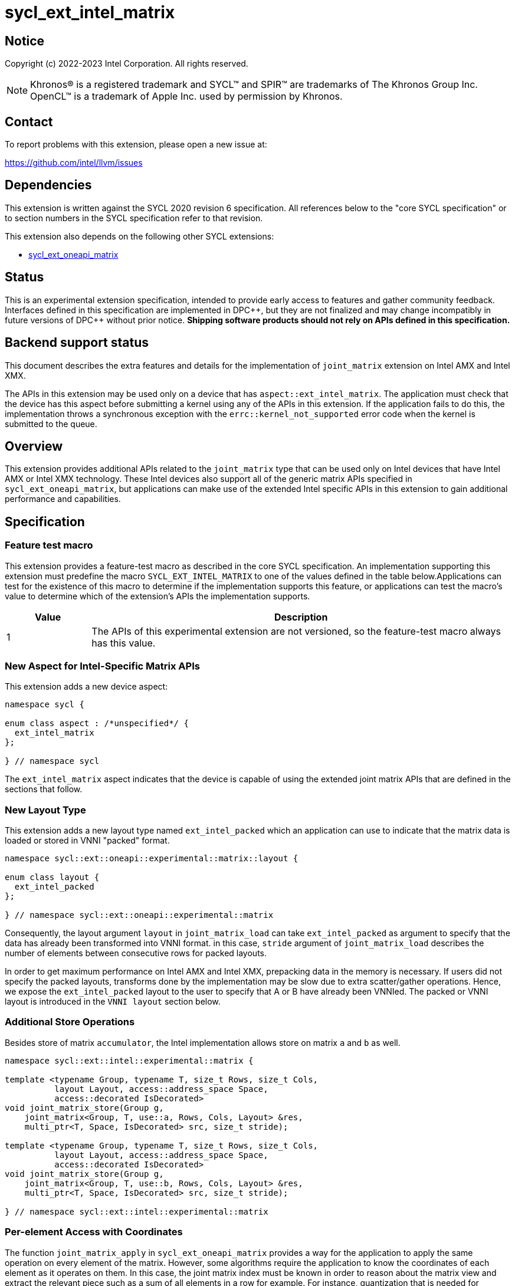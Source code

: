 = sycl_ext_intel_matrix

:source-highlighter: coderay
:coderay-linenums-mode: table

// This section needs to be after the document title.
:doctype: book
:toc2:
:toc: left
:encoding: utf-8
:lang: en
:dpcpp: pass:[DPC++]

// Set the default source code type in this document to C++,
// for syntax highlighting purposes.  This is needed because
// docbook uses c++ and html5 uses cpp.
:language: {basebackend@docbook:c++:cpp}


== Notice

Copyright (c) 2022-2023 Intel Corporation.  All rights reserved.

NOTE: Khronos(R) is a registered trademark and SYCL(TM) and SPIR(TM) are
trademarks of The Khronos Group Inc.  OpenCL(TM) is a trademark of Apple Inc.
used by permission by Khronos.

== Contact

To report problems with this extension, please open a new issue at:

https://github.com/intel/llvm/issues

== Dependencies

This extension is written against the SYCL 2020 revision 6 specification.  All
references below to the "core SYCL specification" or to section numbers in the
SYCL specification refer to that revision.

This extension also depends on the following other SYCL extensions:

* link:../experimental/sycl_ext_oneapi_matrix/sycl_ext_oneapi_matrix.asciidoc[
  sycl_ext_oneapi_matrix]

== Status
This is an experimental extension specification, intended to provide early
access to features and gather community feedback.  Interfaces defined in this
specification are implemented in {dpcpp}, but they are not finalized and may
change incompatibly in future versions of {dpcpp} without prior notice.
*Shipping software products should not rely on APIs defined in this
specification.*

== Backend support status
This document describes the extra features and details for the
implementation of `joint_matrix` extension on Intel AMX and Intel
XMX.

The APIs in this extension may be used only on a device that has
`aspect::ext_intel_matrix`. The application must check that the device
has this aspect before submitting a kernel using any of the APIs in
this extension. If the application fails to do this, the
implementation throws a synchronous exception with the
`errc::kernel_not_supported` error code when the kernel is submitted to
the queue.

== Overview
This extension provides additional APIs related to the `joint_matrix`
type that can be used only on Intel devices that have Intel AMX or
Intel XMX technology. These Intel devices also support all of the
generic matrix APIs specified in `sycl_ext_oneapi_matrix`, but
applications can make use of the extended Intel specific APIs in this
extension to gain additional performance and capabilities.

== Specification

=== Feature test macro

This extension provides a feature-test macro as described in the core SYCL
specification. An implementation supporting this extension must
predefine the macro `SYCL_EXT_INTEL_MATRIX` to one of the values
defined in the table below.Applications can test for the existence of
this macro to determine if the implementation supports this feature,
or applications can test the macro's value to determine which of the
extension's APIs the implementation supports.

[%header,cols="1,5"]
|===
|Value
|Description

|1
|The APIs of this experimental extension are not versioned, so the
 feature-test macro always has this value.
|===

=== New Aspect for Intel-Specific Matrix APIs
This extension adds a new device aspect:
```c++
namespace sycl {

enum class aspect : /*unspecified*/ {
  ext_intel_matrix
};

} // namespace sycl
```
The `ext_intel_matrix` aspect indicates that the device is capable of
using the extended joint matrix APIs that are defined in the sections
that follow.

=== New Layout Type
This extension adds a new layout type named `ext_intel_packed` which
an application can use to indicate that the matrix data is loaded or
stored in VNNI "packed" format.

```c++
namespace sycl::ext::oneapi::experimental::matrix::layout {

enum class layout {
  ext_intel_packed
};

} // namespace sycl::ext::oneapi::experimental::matrix
```

Consequently, the layout argument `layout` in `joint_matrix_load` can
take `ext_intel_packed` as argument to specify that the data has
already been transformed into VNNI format. in this case, `stride`
argument of `joint_matrix_load` describes the number of elements
between consecutive rows for packed layouts.

In order to get maximum performance on Intel AMX and Intel XMX,
prepacking data in the memory is necessary. If users did not specify
the packed layouts, transforms done by the implementation may be slow
due to extra scatter/gather operations. Hence, we expose the
`ext_intel_packed` layout to the user to specify that A or B have
already been VNNIed. The packed or VNNI layout is introduced in the
`VNNI layout` section below.

=== Additional Store Operations
Besides store of matrix `accumulator`, the Intel implementation allows
store on matrix `a` and `b` as well.

```c++
namespace sycl::ext::intel::experimental::matrix {

template <typename Group, typename T, size_t Rows, size_t Cols,
          layout Layout, access::address_space Space,
          access::decorated IsDecorated>
void joint_matrix_store(Group g,
    joint_matrix<Group, T, use::a, Rows, Cols, Layout> &res,
    multi_ptr<T, Space, IsDecorated> src, size_t stride);

template <typename Group, typename T, size_t Rows, size_t Cols,
          layout Layout, access::address_space Space,
          access::decorated IsDecorated>
void joint_matrix_store(Group g,
    joint_matrix<Group, T, use::b, Rows, Cols, Layout> &res,
    multi_ptr<T, Space, IsDecorated> src, size_t stride);

} // namespace sycl::ext::intel::experimental::matrix
```

=== Per-element Access with Coordinates
The function `joint_matrix_apply` in `sycl_ext_oneapi_matrix` provides
a way for the application to apply the same operation on every element
of the matrix. However, some algorithms require the application to
know the coordinates of each element as it operates on them. In this
case, the joint matrix index must be known in order to reason about
the matrix view and extract the relevant piece such as a sum of all
elements in a row for example. For instance, quantization that is
needed for conversion between low precision types like `int8_t` and `fp32`
uses such logic.

This extension adds a new form of the `joint_matrix_apply` function in
the `sycl::ext::intel::matrix` namespace that allows the application
to perform an operation on each element of the matrix. This function
is similar to the form in `sycl_ext_oneapi_joint_matrix`, but it also
provides the matrix coordinates of each element to the callback
function:

```c++
namespace sycl::ext::intel::experimental::matrix {

template<typename Group, typename T, use Use, size_t Rows, size_t
         Cols, layout Layout, typename F>
void joint_matrix_apply(Group g, joint_matrix<Group, T, Use, Rows,
                        Cols, Layout>& C, F&& func);

} // namespace sycl::ext::intel::experimental::matrix
```
The `func` callback is invoked with three parameters `(T& element,
size_t row, size_t col)`, where `row` and `col` tell the coordinates
of element in the joint matrix. To illustrate, the following example
shows how you can use this API to sum the rows of a matrix:

```c++
joint_matrix_apply(sg, A, [=](T &val, size_t row, size_t  col) {
   sum_local_rows[row] += val;
});
```
=== New Device Information Descriptor
Besides the query we provide in
link:../experimental/sycl_ext_oneapi_matrix/sycl_ext_oneapi_matrix.asciidoc[sycl_ext_oneapi_matrix],
some device descriptors are Intel hardware specific. These are
provided as part of `ext::intel::experimental::info::device::matrix`
namespace:

[frame="none",options="header"]
|======================
| Device descriptors | Return type| Description
|`ext::intel::experimental::info::device::matrix::numtiles`| `int`
|If the matrix hardware in the device has separate storage (register
files or tiles) from the rest of the processing units (e.g. Intel
AMX), returns the number of tiles. For other devices, returns 0.
|======================

=== Packed Layout Format
The `ext_intel_packed` layout (aka VNNI) is a special layout for
matrix data that allows Intel AMX and Intel XMX devices to load
matrices more efficiently (packing in 32 bits). This layout applies
only to the A and B matrices, and may not be used with the accumulator
matrix. The layout is different depending on whether the matrix
element type is 8 bits or 16 bits, which are the only two element
sizes supported for the A and B matrices on Intel AMX and Intel XMX
devices.

For an 8-bit element, the first four elements of column 0 are stored
contiguously in memory, followed by the first four elements of column
1, etc. This continues until the end of the row. After all the
elements for rows 0 - 3 have been stored this way, the process
repeats, starting with the next four elements of column 0. The diagram
below illustrates this layout for a 8 x 4 matrix.

==== Example 1: 8-bit elements

      // Example of a 8 row x 4 column matrix using a 8-bit data
      // element, in row-major layout, rows are shown horizontally.
      // Element a1 is contiguous in memory with element b1, etc.
      // ---------------------------------
      // a1, b1, c1, d1
      // a2, b2, c2, d2
      // a3, b3, c3, d3
      // a4, b4, c4, d4
      // a5, b5, c5, d5
      // a6, b6, c6, d6
      // a7, b7, c7, d7
      // a8, b8, c8, d8
      // ---------------------------------
      // The same matrix reformatted in packed layout.
      // Here, packing of 4 elements is needed to form 32 bits.
      // Elements a1, a2, a3, a4 are contiguous in memory, etc.
      // ---------------------------------
      // a1, a2, a3, a4, b1, b2, b3, b4, c1, c2, c3, c4, d1, d2, d3, d4
      // a5, a6, a7, a8, b5, b6, b7, b8, c5, c6, c7, c8, d5, d6, d7, d8

For a 16-bit element, the first two elements of column 0 are stored
contiguously in memory, followed by the first two elements of column
1, etc. This continues until the end of the row. After all the
elements for rows 0 - 1 have been stored this way, the process
repeats, starting with the next two elements of column 0. The diagram
below illustrates this layout for a 4 x 4 matrix.

==== Example 2: 16-bit elements
      // Example of a 4 row x 4 column matrix using a 16-bit data
      // element, in row-major layout.
      // Element a1 is contiguous in memory with element b1, etc.
      // ---------------------------------
      // a1, b1, c1, d1
      // a2, b2, c2, d2
      // a3, b3, c3, d3
      // a4, b4, c4, d4
      // ---------------------------------
      // The same matrix reformatted in packed layout.
      // Here, packing of 2 elements is needed to form 32 bits.
      // Element a1 is contiguous in memory with element a2, etc.
      // ---------------------------------
      // a1, a2, b1, b2, c1, c2, d1, d2
      // a3, a4, b3, b4, c3, c4, d3, d4

=== Example using int8_t type
```c++
using namespace sycl::ext::oneapi::experimental::matrix;

queue q;
range<2> G = {M/tM, N};
range<2> L = {1, SG_SIZE};
auto bufA = sycl::buffer{memA, sycl::range{M*K}};
auto bufB = sycl::buffer{memB, sycl::range{K*N}};
auto bufC = sycl::buffer{memC, sycl::range{M*N}};
q.submit([&](sycl::handler& cgh) {
  auto accA = sycl::accessor{bufA, cgh, sycl::read_only};
  auto accB = sycl::accessor{bufB, cgh, sycl::read_only};
  auto accC = sycl::accessor{bufC, cgh, sycl::read_write};
  cgh.parallel_for(nd_range<2>(G, L), [=](nd_item<2> item)
  [[sycl::reqd_sub_group_size(SG_SIZE)]] {
    const auto global_idx = item.get_global_id(0);
    const auto global_idy = item.get_global_id(1);
    const auto sg_startx = global_idx - item.get_local_id(0);
    const auto sg_starty = global_idy - item.get_local_id(1);
    sub_group sg = item.get_sub_group();
    joint_matrix<sub_group, int8_t, use::a, tM, tK, layout::row_major> tA;
    joint_matrix<sub_group, int8_t, use::b, tK, tN,
                 layout::ext_intel_packed> tB;
    joint_matrix<sub_group, int32_t, use::accumulator, tM, tN> tC;
    joint_matrix_fill(sg, tC, 0);
    for (int k = 0; k < K; k += tK) {
      joint_matrix_load(sg, tA, accA + sg_startx * tM * K + k, K);
      joint_matrix_load(sg, tB, accB + k * N*4 + sg_starty/SG_SIZE*tN*4, N*4);
      tC = joint_matrix_mad(sg, tA, tB, tC);
    }
    auto wi_data_c = ext::intel::experimental::matrix::get_wi_data(sg, tC);
    for (int i = 0; i < wi_data_c.length(); i++)
      wi_data_c[i] *= alpha;
    joint_matrix_store(sg, tC,
      accC + sg_startx * tM * N + sg_starty/SG_SIZE*tN, N, layout::row_major);
  });
});
q.wait();
```
== Revision History

[frame="none",options="header"]
|======================
|Rev |Date       |Author     |Changes
|1   |2022-11-07 |Dounia Khaldi |Add Intel-specific store API,
layout information, iterative-based element-wise operations, and
mapping
|======================
